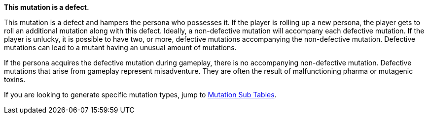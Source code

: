 .*This mutation is a defect.* 
This mutation is a defect and hampers the persona who possesses it.
If the player is rolling up a new persona, the player gets to roll an additional mutation along with this defect.
Ideally, a non-defective mutation will accompany each defective mutation.
If the player is unlucky, it is possible to have two, or more, defective mutations accompanying the non-defective mutation. 
Defective mutations can lead to a mutant having an unusual amount of mutations. 

If the persona acquires the defective mutation during gameplay, there is no accompanying non-defective mutation.
Defective mutations that arise from gameplay represent misadventure. They are often the result of malfunctioning pharma or mutagenic toxins. 

If you are looking to generate specific mutation types, jump to  <<_sub_tables,Mutation Sub Tables>>.